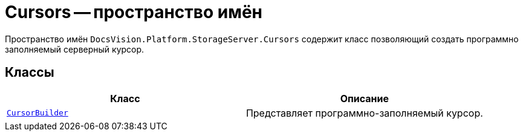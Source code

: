 = Cursors -- пространство имён

Пространство имён `DocsVision.Platform.StorageServer.Cursors` содержит класс позволяющий создать программно заполняемый серверный курсор.

== Классы

[cols=",",options="header"]
|===
|Класс |Описание
|`xref:Cursors/CursorBuilder_CL.adoc[CursorBuilder]` |Представляет программно-заполняемый курсор.
|===

